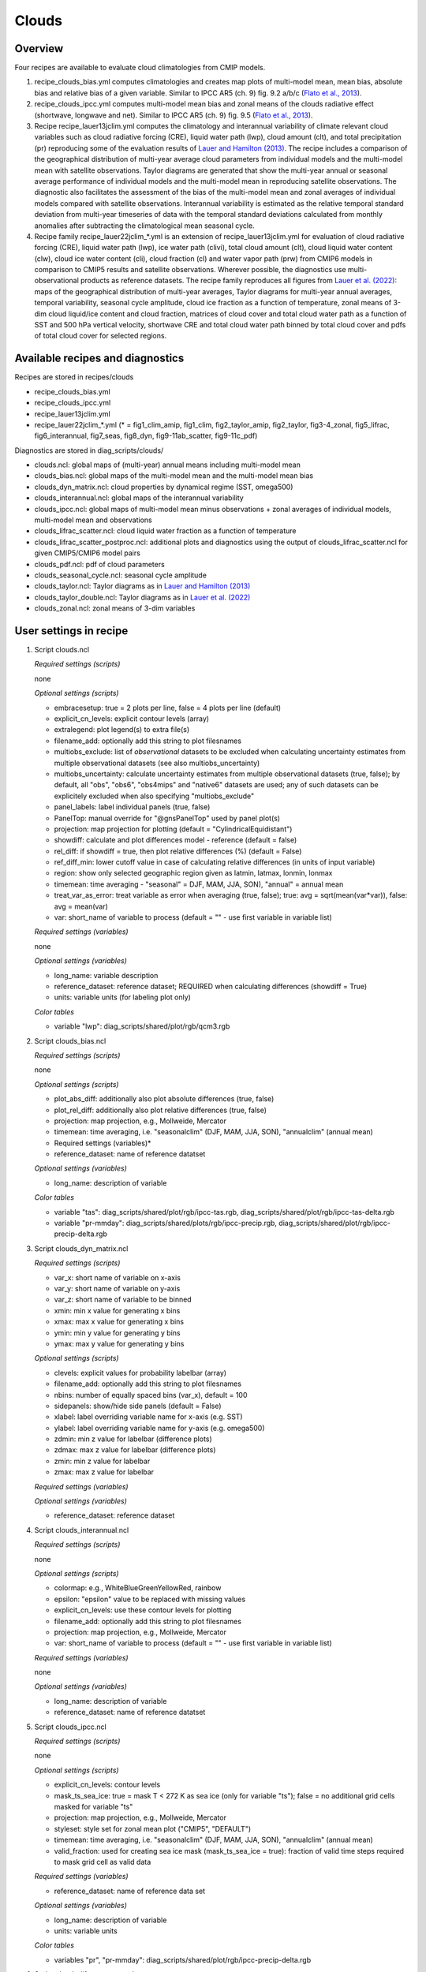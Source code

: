.. _recipes_clouds:

Clouds
======

Overview
--------

Four recipes are available to evaluate cloud climatologies from CMIP models.

1) recipe_clouds_bias.yml computes climatologies and creates map plots of
   multi-model mean, mean bias, absolute bias and relative bias of a given
   variable. Similar to IPCC AR5 (ch. 9) fig. 9.2 a/b/c (`Flato et al., 2013`_).

2) recipe_clouds_ipcc.yml computes multi-model mean bias and zonal means of
   the clouds radiative effect (shortwave, longwave and net). Similar to
   IPCC AR5 (ch. 9) fig. 9.5 (`Flato et al., 2013`_).

3) Recipe recipe_lauer13jclim.yml computes the climatology and interannual
   variability of climate relevant cloud variables such as cloud radiative forcing
   (CRE), liquid water path (lwp), cloud amount (clt), and total precipitation (pr)
   reproducing some of the evaluation results of `Lauer and Hamilton (2013)`_. The
   recipe includes a comparison of the geographical distribution of multi-year
   average cloud parameters from individual models and the multi-model mean with
   satellite observations. Taylor diagrams are generated that show the multi-year
   annual or seasonal average performance of individual models and the multi-model
   mean in reproducing satellite observations. The diagnostic also facilitates the
   assessment of the bias of the multi-model mean and zonal averages of individual
   models compared with satellite observations. Interannual variability is
   estimated as the relative temporal standard deviation from multi-year timeseries
   of data with the temporal standard deviations calculated from monthly anomalies
   after subtracting the climatological mean seasonal cycle.

4) Recipe family recipe_lauer22jclim_*.yml is an extension of
   recipe_lauer13jclim.yml for evaluation of cloud radiative forcing
   (CRE), liquid water path (lwp), ice water path (clivi), total cloud amount (clt),
   cloud liquid water content (clw), cloud ice water content (cli), cloud fraction
   (cl) and water vapor path (prw) from CMIP6 models in comparison to CMIP5 results
   and satellite observations. Wherever possible, the diagnostics use
   multi-observational products as reference datasets. The recipe family
   reproduces all figures from `Lauer et al. (2022)`_: maps of the geographical
   distribution of multi-year averages, Taylor diagrams for multi-year annual
   averages, temporal variability, seasonal cycle amplitude, cloud ice fraction
   as a function of temperature, zonal means of 3-dim cloud liquid/ice content and
   cloud fraction, matrices of cloud cover and total cloud water path as a function
   of SST and 500 hPa vertical velocity, shortwave CRE and total cloud water path
   binned by total cloud cover and pdfs of total cloud cover for selected regions.

.. _`Flato et al., 2013`: https://www.ipcc.ch/site/assets/uploads/2018/02/WG1AR5_Chapter09_FINAL.pdf
.. _`Lauer and Hamilton (2013)`: https://journals.ametsoc.org/view/journals/clim/26/11/jcli-d-12-00451.1.xml
.. _`Lauer et al. (2022)`: https://journals.ametsoc.org/view/journals/clim/


Available recipes and diagnostics
---------------------------------

Recipes are stored in recipes/clouds

* recipe_clouds_bias.yml
* recipe_clouds_ipcc.yml
* recipe_lauer13jclim.yml
* recipe_lauer22jclim_*.yml (* = fig1_clim_amip, fig1_clim, fig2_taylor_amip,
  fig2_taylor, fig3-4_zonal, fig5_lifrac, fig6_interannual, fig7_seas,
  fig8_dyn, fig9-11ab_scatter, fig9-11c_pdf)

Diagnostics are stored in diag_scripts/clouds/

* clouds.ncl: global maps of (multi-year) annual means including multi-model mean
* clouds_bias.ncl: global maps of the multi-model mean and the multi-model mean bias
* clouds_dyn_matrix.ncl: cloud properties by dynamical regime (SST, omega500)
* clouds_interannual.ncl: global maps of the interannual variability
* clouds_ipcc.ncl: global maps of multi-model mean minus observations + zonal
  averages of individual models, multi-model mean and observations
* clouds_lifrac_scatter.ncl: cloud liquid water fraction as a function of temperature
* clouds_lifrac_scatter_postproc.ncl: additional plots and diagnostics using
  the output of clouds_lifrac_scatter.ncl for given CMIP5/CMIP6 model pairs
* clouds_pdf.ncl: pdf of cloud parameters
* clouds_seasonal_cycle.ncl: seasonal cycle amplitude
* clouds_taylor.ncl: Taylor diagrams as in `Lauer and Hamilton (2013)`_
* clouds_taylor_double.ncl: Taylor diagrams as in `Lauer et al. (2022)`_
* clouds_zonal.ncl: zonal means of 3-dim variables


User settings in recipe
-----------------------

1. Script clouds.ncl

   *Required settings (scripts)*

   none

   *Optional settings (scripts)*

   * embracesetup: true = 2 plots per line, false = 4 plots per line (default)
   * explicit_cn_levels: explicit contour levels (array)
   * extralegend: plot legend(s) to extra file(s)
   * filename_add: optionally add this string to plot filesnames
   * multiobs_exclude: list of *observational* datasets to be excluded when
     calculating uncertainty estimates from multiple observational datasets
     (see also multiobs_uncertainty)
   * multiobs_uncertainty: calculate uncertainty estimates from multiple
     observational datasets (true, false); by default, all "obs", "obs6",
     "obs4mips" and "native6" datasets are used; any of such datasets can be
     explicitely excluded when also specifying "multiobs_exclude"
   * panel_labels: label individual panels (true, false)
   * PanelTop: manual override for "@gnsPanelTop" used by panel plot(s)
   * projection: map projection for plotting (default =
     "CylindricalEquidistant")
   * showdiff: calculate and plot differences model - reference
     (default = false)
   * rel_diff: if showdiff = true, then plot relative differences (%)
     (default = False)
   * ref_diff_min: lower cutoff value in case of calculating relative
     differences (in units of input variable)
   * region: show only selected geographic region given as latmin, latmax,
     lonmin, lonmax
   * timemean: time averaging - "seasonal" = DJF, MAM, JJA, SON),
     "annual" = annual mean
   * treat_var_as_error: treat variable as error when averaging (true, false);
     true:  avg = sqrt(mean(var*var)), false: avg = mean(var)
   * var: short_name of variable to process (default = "" - use first
     variable in variable list)

   *Required settings (variables)*

   none

   *Optional settings (variables)*

   * long_name: variable description
   * reference_dataset: reference dataset; REQUIRED when calculating
     differences (showdiff = True)
   * units: variable units (for labeling plot only)

   *Color tables*

   * variable "lwp": diag_scripts/shared/plot/rgb/qcm3.rgb

2. Script clouds_bias.ncl

   *Required settings (scripts)*

   none

   *Optional settings (scripts)*

   * plot_abs_diff: additionally also plot absolute differences (true, false)
   * plot_rel_diff: additionally also plot relative differences (true, false)
   * projection: map projection, e.g., Mollweide, Mercator
   * timemean: time averaging, i.e. "seasonalclim" (DJF, MAM, JJA, SON),
     "annualclim" (annual mean)

   * Required settings (variables)*

   * reference_dataset: name of reference datatset

   *Optional settings (variables)*

   * long_name: description of variable

   *Color tables*

   * variable "tas": diag_scripts/shared/plot/rgb/ipcc-tas.rgb,
     diag_scripts/shared/plot/rgb/ipcc-tas-delta.rgb
   * variable "pr-mmday": diag_scripts/shared/plots/rgb/ipcc-precip.rgb,
     diag_scripts/shared/plot/rgb/ipcc-precip-delta.rgb

3. Script clouds_dyn_matrix.ncl

   *Required settings (scripts)*

   * var_x: short name of variable on x-axis
   * var_y: short name of variable on y-axis
   * var_z: short name of variable to be binned
   * xmin: min x value for generating x bins
   * xmax: max x value for generating x bins
   * ymin: min y value for generating y bins
   * ymax: max y value for generating y bins

   *Optional settings (scripts)*

   * clevels: explicit values for probability labelbar (array)
   * filename_add: optionally add this string to plot filesnames
   * nbins: number of equally spaced bins (var_x), default = 100
   * sidepanels: show/hide side panels (default = False)
   * xlabel: label overriding variable name for x-axis (e.g. SST)
   * ylabel: label overriding variable name for y-axis (e.g. omega500)
   * zdmin: min z value for labelbar (difference plots)
   * zdmax: max z value for labelbar (difference plots)
   * zmin: min z value for labelbar
   * zmax: max z value for labelbar

   *Required settings (variables)*

   *Optional settings (variables)*

   * reference_dataset: reference dataset

4. Script clouds_interannual.ncl

   *Required settings (scripts)*

   none

   *Optional settings (scripts)*

   * colormap: e.g., WhiteBlueGreenYellowRed, rainbow
   * epsilon: "epsilon" value to be replaced with missing values
   * explicit_cn_levels: use these contour levels for plotting
   * filename_add: optionally add this string to plot filesnames
   * projection: map projection, e.g., Mollweide, Mercator
   * var: short_name of variable to process (default = "" - use first
     variable in variable list)

   *Required settings (variables)*

   none

   *Optional settings (variables)*

   * long_name: description of variable
   * reference_dataset: name of reference datatset

.. _clouds_ipcc.ncl:

5. Script clouds_ipcc.ncl

   *Required settings (scripts)*

   none

   *Optional settings (scripts)*

   * explicit_cn_levels: contour levels
   * mask_ts_sea_ice: true = mask T < 272 K as sea ice (only for variable "ts");
     false = no additional grid cells masked for variable "ts"
   * projection: map projection, e.g., Mollweide, Mercator
   * styleset: style set for zonal mean plot ("CMIP5", "DEFAULT")
   * timemean: time averaging, i.e. "seasonalclim" (DJF, MAM, JJA, SON),
     "annualclim" (annual mean)
   * valid_fraction: used for creating sea ice mask (mask_ts_sea_ice = true):
     fraction of valid time steps required to mask grid cell as valid data

   *Required settings (variables)*

   * reference_dataset:  name of reference data set

   *Optional settings (variables)*

   * long_name: description of variable
   * units: variable units

   *Color tables*

   * variables "pr", "pr-mmday": diag_scripts/shared/plot/rgb/ipcc-precip-delta.rgb

6. Script clouds_lifrac_scatter.ncl

   *Required settings (scripts)*

   none

   *Optional settings (scripts)*

   * filename_add: optionally add this string to plot filesnames
   * min_mass: minimum cloud condensate (same units as clw, cli)
   * mm_mean_median: calculate multi-model mean and meadian
   * nbins: number of equally spaced bins (ta (x-axis)), default = 20
   * panel_labels: label individual panels (true, false)
   * PanelTop: manual override for "@gnsPanelTop" used by panel plot(s)s

   *Required settings (variables)*

   *Optional settings (variables)*

   * reference_dataset: reference dataset

7. Script clouds_lifrac_scatter_postproc.ncl

   *Required settings (scripts)*

   * models: array of CMIP5/CMIP6 model pairs to be compared
   * refname: name of reference dataset

   *Optional settings (scripts)*

   * nbins: number of bins used by clouds_lifrac_scatter.ncl (default = 20)
   * reg: region (string) (default = "")
   * t_int: array of temperatures for printing additional diagnostics

   *Required settings (variables)*

   none

   *Optional settings (variables)*

   none

8. Script clouds_lifrac_pdf.ncl

   *Required settings (scripts)*

   * xmin: min value for bins (x axis)
   * xmax: max value for bins (y axis)

   *Optional settings (scripts)*

   * filename_add: optionally add this string to output filenames
   * plot_average: show average frequency per bin
   * region: show only selected geographic region given as latmin, latmax,
     lonmin, lonmax
   * styleset: "CMIP5", "DEFAULT"
   * ymin: min value for frequencies (%) (y axis)
   * ymax: max value for frequencies (%) (y axis)

   *Required settings (variables)*

   *Optional settings (variables)*

   * reference_dataset: reference dataset

9. Script clouds_seasonal_cycle.ncl

   *Required settings (scripts)*

   none

   *Optional settings (scripts)*

   * colormap: e.g., WhiteBlueGreenYellowRed, rainbow
   * epsilon: "epsilon" value to be replaced with missing values
   * explicit_cn_levels: use these contour levels for plotting
   * filename_add: optionally add this string to plot filesnames
   * projection: map projection, e.g., Mollweide, Mercator
   * var: short_name of variable to process (default = "" i.e. use
     first variable in variable list)

   *Required settings (variables)*

   *Optional settings (variables)*

   * long_name: description of variable
   * reference_dataset: name of reference datatset

10. Script clouds_taylor.ncl

    *Required settings (scripts)*

    none

    *Optional settings (scripts)*

    * embracelegend: false (default) = include legend in plot, max. 2 columns
      with dataset names in legend; true = write extra file with legend, max. 7
      dataset names per column in legend, alternative observational dataset(s)
      will be plotted as a red star and labeled "altern. ref. dataset" in legend
      (only if dataset is of class "OBS")
    * estimate_obs_uncertainty: true = estimate observational uncertainties
      from mean values (assuming fractions of obs. RMSE from documentation of
      the obs data); only available for "CERES-EBAF", "MODIS", "MODIS-L3";
      false = do not estimate obs. uncertainties from mean values
    * filename_add: legacy feature: arbitrary string to be added to all
      filenames of plots and netcdf output produced (default = "")
    * legend_filter: do not show individual datasets in legend that are of
      project "legend_filter" (default = "")
    * mask_ts_sea_ice: true = mask T < 272 K as sea ice (only for variable "ts");
      false = no additional grid cells masked for variable "ts"
    * multiobs_exclude: list of *observational* datasets to be excluded when
      calculating uncertainty estimates from multiple observational datasets
      (see also multiobs_uncertainty)
    * multiobs_uncertainty: calculate uncertainty estimates from multiple
      observational datasets (true, false); by default, all "obs", "obs6",
      "obs4mips" and "native6" datasets are used; any of such datasets can be
      explicitely excluded when also specifying "multiobs_exclude"
    * styleset: "CMIP5", "DEFAULT" (if not set, clouds_taylor.ncl will create a
      color table and symbols for plotting)
    * timemean: time averaging; annualclim (default) = 1 plot annual mean;
      seasonalclim = 4 plots (DJF, MAM, JJA, SON)
    * valid_fraction: used for creating sea ice mask (mask_ts_sea_ice = true):
      fraction of valid time steps required to mask grid cell as valid data
    * var: short_name of variable to process (default = "" - use first variable
      in variable list)

    *Required settings (variables)*

    * reference_dataset: name of reference data set

    *Optional settings (variables)*

    none

11. Script clouds_taylor_double.ncl

    *Required settings (scripts)*

    none

    *Optional settings (scripts)*

    * filename_add: legacy feature: arbitrary string to be added to all
      filenames of plots and netcdf output produced (default = "")
    * multiobs_exclude: list of *observational* datasets to be excluded when
      calculating uncertainty estimates from multiple observational datasets
      (see also multiobs_uncertainty)
    * multiobs_uncertainty: calculate uncertainty estimates from multiple
      observational datasets (true, false); by default, all "obs", "obs6",
      "obs4mips" and "native6" datasets are used; any of such datasets can be
      explicitely excluded when also specifying "multiobs_exclude"
    * projectcolors: colors for each projectgroups
      (e.g. (/"(/0.0, 0.0, 1.0/)", "(/1.0, 0.0, 0.0/)"/)
    * projectgroups: calculated mmm per "projectgroup"
      (e.g. (/"cmip5", "cmip6")/)
    * styleset: "CMIP5", "DEFAULT" (if not set, CLOUDS_TAYLOR_DOUBLE will
      create a color table and symbols for plotting)
    * timemean: time averaging; annualclim (default) = 1 plot annual mean,
      seasonalclim = 4 plots (DJF, MAM, JJA, SON)
    * var: short_name of variable to process (default = "" - use first variable
      in variable list)

    *Required settings (variables)*

    * reference_dataset: name of reference data set

    *Optional settings (variables)*

12. Script clouds_zonal.ncl

    *Required settings (scripts)*

    none

    *Optional settings (scripts)*

    * embracesetup: True = 2 plots per line, False = 4 plots per line (default)
    * explicit_cn_levels: explicit contour levels for mean values (array)
    * explicit_cn_dlevels: explicit contour levels for differences (array)
    * extralegend: plot legend(s) to extra file(s)
    * filename_add: optionally add this string to plot filesnames
    * panel_labels: label individual panels (true, false)
    * PanelTop: manual override for "@gnsPanelTop" used by panel plot(s)
    * showdiff: calculate and plot differences (default = False)
    * rel_diff: if showdiff = True, then plot relative differences (%) (default = False)
    * rel_diff_min: lower cutoff value in case of calculating relative differences
      (in units of input variable)
    * t_test: perform t-test when calculating differences (default = False)
    * timemean: time averaging - "seasonal" = DJF, MAM, JJA, SON), "annual" = annual mean
    * units_to: target units (automatic conversion)

    *Required settings (variables)*

    none

    *Optional settings (variables)*

    * long_name: variable description
    * reference_dataset: reference dataset; REQUIRED when calculating differences (showdiff = True)
    * units: variable units (for labeling plot only)


Variables
---------

* cl (atmos, monthly mean, longitude latitude time)
* clcalipso (atmos, monthly mean, longitude latitude time)
* cli (atmos, monthly mean, longitude latitude time)
* clw (atmos, monthly mean, longitude latitude time)
* clwvi (atmos, monthly mean, longitude latitude time)
* clivi (atmos, monthly mean, longitude latitude time)
* clt (atmos, monthly mean, longitude latitude time)
* pr (atmos, monthly mean, longitude latitude time)
* prw (atmos, monthly mean, longitude latitude time)
* rlut, rlutcs (atmos, monthly mean, longitude latitude time)
* rsut, rsutcs (atmos, monthly mean, longitude latitude time)
* ta (atmos, monthly mean, longitude latitude time)
* wap (atmos, monthly mean, longitude latitude time)


Observations/realanyses
-----------------------

* CALIPSO-GOCCP
* CALIPSO-ICECLOUD
* CERES-EBAF
* CLARA-AVHRR
* CLOUDSAT-L2
* ERA5
* ERA-Interim
* ESACCI-CLOUD
* ESACCI-WATERVAPOUR
* GPCP-SG
* ISCCP-FH
* MAC-LWP
* MODIS
* PATMOS-x
* UWisc


References
----------

* Flato, G., J. Marotzke, B. Abiodun, P. Braconnot, S.C. Chou, W. Collins, P.
  Cox, F. Driouech, S. Emori, V. Eyring, C. Forest, P. Gleckler, E. Guilyardi,
  C. Jakob, V. Kattsov, C. Reason and M. Rummukainen, 2013: Evaluation of
  Climate Models. In: Climate Change 2013: The Physical Science Basis.
  Contribution of Working Group I to the Fifth Assessment Report of the
  Intergovernmental Panel on Climate Change [Stocker, T.F., D. Qin, G.-K.
  Plattner, M. Tignor, S.K. Allen, J. Boschung, A. Nauels, Y. Xia, V. Bex and
  P.M. Midgley (eds.)]. Cambridge University Press, Cambridge, United Kingdom
  and New York, NY, USA.

* Lauer A., and K. Hamilton (2013), Simulating clouds with global climate
  models: A comparison of CMIP5 results with CMIP3 and satellite data, J. Clim.,
  26, 3823-3845, doi: 10.1175/JCLI-D-12-00451.1.

* Lauer, A., L. Bock, B. Hassler, M. Schröder, and M. Stengel, Cloud climatologies
  from global climate models - a comparison of CMIP5 and CMIP6 models with satellite
  data, J. Climate (in review).


Example plots
-------------

.. _fig_cloud_1:
.. figure::  /recipes/figures/clouds/liq_h2o_path_multi.png
   :align:   center

   The 20-yr average LWP (1986-2005) from the CMIP5 historical model runs and
   the multi-model mean in comparison with the UWisc satellite climatology
   (1988-2007) based on SSM/I, TMI, and AMSR-E (O'Dell et al. 2008). Produced
   with recipe_lauer13jclim.yml.

.. _fig_cloud_2:
.. figure::  /recipes/figures/clouds/liq_h2o_taylor.png
   :align:   center
   :width:   7cm

   Taylor diagram showing the 20-yr annual average performance of CMIP5 models
   for total cloud fraction as compared to MODIS satellite observations. Produced
   with recipe_lauer13jclim.yml.

.. _fig_cloud_3:
.. figure::  /recipes/figures/clouds/cloud_sweffect.png
   :align:   center
   :width:   9cm

.. figure::  /recipes/figures/clouds/cloud_lweffect.png
   :align:   center
   :width:   9cm

.. figure::  /recipes/figures/clouds/cloud_neteffect.png
   :align:   center
   :width:   9cm

   20-year average (1986-2005) annual mean cloud radiative effects of CMIP5
   models against the CERES-EBAF (2001–2012). Top row shows the shortwave
   effect; middle row the longwave effect, and bottom row the net effect.
   Multi-model mean biases against CERES-EBAF are shown on the left, whereas the
   right panels show zonal averages from CERES-EBAF (thick black), the
   individual CMIP5 models (thin gray lines) and the multi-model mean (thick
   red line). Similar to Figure 9.5 of `Flato et al., 2013`_. Produced
   with recipe_clouds_ipcc.yml.

.. _fig_cloud_4:
.. figure::  /recipes/figures/clouds/cloud_var_multi.png
   :align:   center

   Interannual variability of modeled and observed (GPCP) precipitation rates
   estimated as relative temporal standard deviation from 20 years (1986-2005)
   of data. The temporal standard devitions are calculated from monthly
   anomalies after subtracting the climatological mean seasonal cycle. Produced
   with recipe_lauer13jclim.yml.

.. _fig_cloud_5:
.. figure::  /recipes/figures/clouds/clouds_zonal_clcalipso_annual_cmip6.png
   :align:   center
   :width:   14cm

   Zonal mean of the multi-year annual mean cloud fraction as seen from
   CALIPSO from CMIP6 models in comparison to CALIPSO-GOCCP data. Produced
   with recipe_lauer22jclim_fig3-4_zonal.yml.

.. _fig_cloud_6:
.. figure::  /recipes/figures/clouds/clouds_scatter_clt_swcre_so_cmip6.png
   :align:   center
   :width:   10cm

   Multi-year seasonal average (December-January-February) of cloud shortwave
   radiative effect (W m\ :sup:`-2`) vs. total cloud fraction (clt, %) averaged over the
   Southern Ocean defined as latitude belt 30°S-65°S (ocean grid cells only).
   Shown are the CMIP6 multi-model mean (red filled circles and lines) and 
   observational estimates from ESACCI-CLOUD (black circles and lines).
   The red shaded areas represent the range between the 10th and 90th percentiles
   of the results from all individual models. Produced with
   recipe_lauer22jclim_fig9-11ab_scatter.yml.

.. _fig_cloud_7:
.. figure::  /recipes/figures/clouds/clouds_pdf_clt_so_cmip6_line.png
   :align:   center
   :width:   8cm

   Frequency distribution of monthly mean total cloud cover from CMIP6 models
   in comparison to ESACCI-CLOUD data. The red curve shows the multi-model average,
   the blue curve the ESACCI-CLOUD data and the thin gray lines the individual
   models. The red shading shows ±1 standard deviation of the inter-model spread.
   Produced with recipe_lauer22jclim_fig9-11c_pdf.yml.

.. _fig_cloud_8:
.. figure::  /recipes/figures/clouds/clouds_dyn_matrix_ts_wap_clt_cmip6_ocean.png
   :align:   center
   :width:   8cm

   2-dimensional distribution of average total cloud cover (clt) binned by sea
   surface temperature (SST, x-axis) and vertical velocity at 500 hPa (ω\ :sub:`500`, y-axis)
   averaged over 20 years and all grid cells over the ocean. Produced with
   recipe_lauer22jclim_fig8_dyn.yml.
